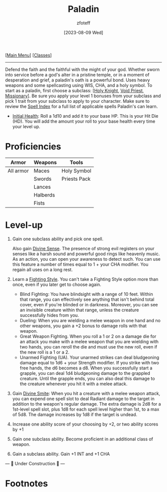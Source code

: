 :PROPERTIES:
:ID:       940552be-47cf-48ff-8ca0-8c2b7f629052
:END:
:PALADIN:
#+title:    Paladin
#+filetags: :DND:paladin:
#+author:   zfoteff
#+date:     [2023-08-09 Wed]
#+summary:  Paladin class
#+HTML_HEAD: <link rel="stylesheet" type="text/css" href="../static/stylesheets/subclass-style.css" />
:END:
#+BEGIN_CENTER
[[[id:7d419730-2064-41f9-80ee-f24ed9b01ac7][Main Menu]]] [[[id:69ef1740-156a-4e42-9493-49ec80a4ac26][Classes]]]
#+END_CENTER
-----
Defend the faith and the faithful with the might of your god. Whether sworn into service before a god's alter in a pristine temple, or in a moment of desperation and grief, a paladin's oath is a powerful bond. Uses heavy weapons and some spellcasting using WIS, CHA, and a holy symbol. To start as a paladin, first choose a subclass: [[[id:60eb64e5-82ae-42d0-9b3f-e0a662fda360][Holy Knight]], [[id:df760c35-e021-4db3-ba72-4bf457d937fd][Void Priest]], [[id:5afcd93c-8342-4bb3-968c-1d7124b9d93d][Missionary]]]. Be sure you apply your level 1 bonuses from your subclass and pick 1 trait from your subclass to apply to your character. Make sure to review the [[id:7521a020-4fd2-4b75-9e24-5aa4c2fb69e3][Spell Index]] for a full list of applicable spells Paladin's can learn.

- _Initial Health_: Roll a 1d10 and add it to your base HP. This is your Hit Die (HD). You will add the amount your roll to your base health every time your level up.

* Proficiencies
| Armor     | Weapons  | Tools        |
|-----------+----------+--------------|
| All armor | Maces    | Holy Symbol  |
|           | Swords   | Priests Pack |
|           | Lances   |              |
|           | Halberds |              |
|           | Fists    |              |
* Level-up
1. Gain one subclass ability and pick one spell.

   Also gain _Divine Sense_. The presence of strong evil registers on your senses like a harsh sound and powerful good rings like heavenly music. As an action, you can open your awareness to detect such. You can use this feature a number of times equal to 1 + your CHA modifier. You regain all uses on a long rest.
2. Learn a _Fighting Style_. You can't take a Fighting Style option more than once, even if you later get to choose again.
   - Blind Fighting: You have blindsight with a range of 10 feet. Within that range, you can effectively see anything that isn't behind total cover, even if you're blinded or in darkness. Moreover, you can see an invisible creature within that range, unless the creature successfully hides from you.
   - Dueling: When you are wielding a melee weapon in one hand and no other weapons, you gain a +2 bonus to damage rolls with that weapon.
   - Great Weapon Fighting. When you roll a 1 or 2 on a damage die for an attack you make with a melee weapon that you are wielding with two hands, you can reroll the die and must use the new roll, even if the new roll is a 1 or a 2.
   - Unarmed Fighting (UA). Your unarmed strikes can deal bludgeoning damage equal to 1d6 + your Strength modifier. If you strike with two free hands, the d6 becomes a d8. When you successfully start a grapple, you can deal 1d4 bludgeoning damage to the grappled creature. Until the grapple ends, you can also deal this damage to the creature whenever you hit it with a melee attack.
3. Gain _Divine Smite_: When you hit a creature with a melee weapon attack, you can expend one spell slot to deal Radiant damage to the target in addition to the weapon's regular damage. The extra damage is 2d8 for a 1st-level spell slot, plus 1d8 for each spell level higher than 1st, to a max of 5d8. The damage increases by 1d8 if the target is undead.
4. Increase one ability score of your choosing by +2, or two ability scores by +1
5. Gain one subclass ability. Become proficient in an additional class of weapon.
6. Gain a subclass ability. Gain +1 INT and +1 CHA

#+BEGIN_CENTER
--- 🚧 Under Construction 🚧 ---
#+END_CENTER

* Footnotes
